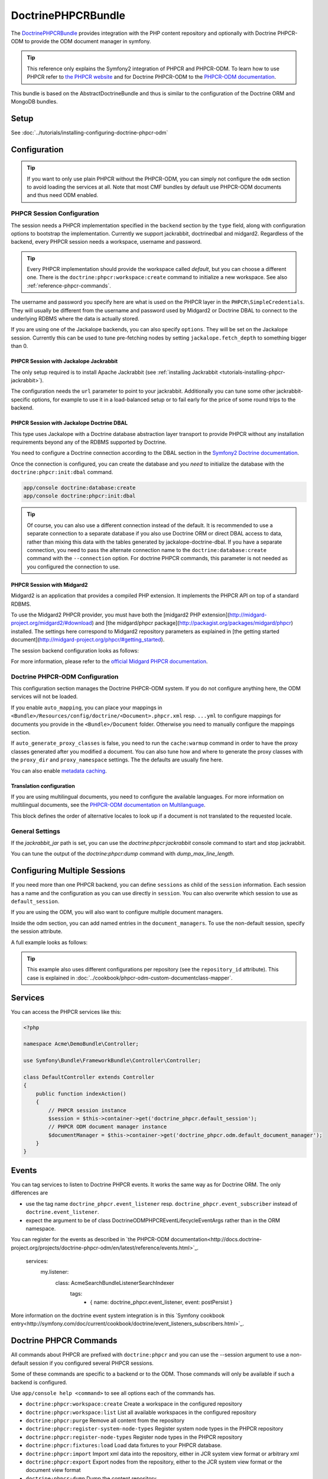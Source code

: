 DoctrinePHPCRBundle
===================

The `DoctrinePHPCRBundle <https://github.com/doctrine/DoctrinePHPCRBundle>`_
provides integration with the PHP content repository and optionally with
Doctrine PHPCR-ODM to provide the ODM document manager in symfony.

.. index:: DoctrinePHPCRBundle, PHPCR, ODM

.. Tip::

    This reference only explains the Symfony2 integration of PHPCR and PHPCR-ODM.
    To learn how to use PHPCR refer to `the PHPCR website <http://phpcr.github.com/>`_ and for
    Doctrine PHPCR-ODM to the `PHPCR-ODM documentation <http://docs.doctrine-project.org/projects/doctrine-phpcr-odm/en/latest/>`_.

This bundle is based on the AbstractDoctrineBundle and thus is similar to the
configuration of the Doctrine ORM and MongoDB bundles.

Setup
-----

See :doc:`../tutorials/installing-configuring-doctrine-phpcr-odm`


Configuration
-------------

.. Tip::

    If you want to only use plain PHPCR without the PHPCR-ODM, you can simply not
    configure the ``odm`` section to avoid loading the services at all. Note that most
    CMF bundles by default use PHPCR-ODM documents and thus need ODM enabled.


PHPCR Session Configuration
~~~~~~~~~~~~~~~~~~~~~~~~~~~

The session needs a PHPCR implementation specified in the ``backend`` section
by the ``type`` field, along with configuration options to bootstrap the
implementation. Currently we support jackrabbit, doctrinedbal and midgard2.
Regardless of the backend, every PHPCR session needs a workspace, username and
password.

.. Tip::

    Every PHPCR implementation should provide the workspace called *default*, but you
    can choose a different one. There is the ``doctrine:phpcr:workspace:create``
    command to initialize a new workspace. See also :ref:`reference-phpcr-commands`.

The username and password you specify here are what is used on the PHPCR layer in the
``PHPCR\SimpleCredentials``. They will usually be different from the username
and password used by Midgard2 or Doctrine DBAL to connect to the
underlying RDBMS where the data is actually stored.

If you are using one of the Jackalope backends, you can also specify ``options``.
They will be set on the Jackalope session. Currently this can be used to tune
pre-fetching nodes by setting ``jackalope.fetch_depth`` to something bigger than
0.

.. configuration-block::

    .. code-block:: yaml

        # app/config/config.yml
        doctrine_phpcr:
            session:
                backend:
                    # see below for how to configure the backend of your choice
                workspace: default
                username: admin
                password: admin
                ## tweak options for jackrabbit and doctrinedbal (all jackalope versions)
                # options:
                #    'jackalope.fetch_depth': 1



PHPCR Session with Jackalope Jackrabbit
"""""""""""""""""""""""""""""""""""""""

The only setup required is to install Apache Jackrabbit (see :ref:`installing Jackrabbit <tutorials-installing-phpcr-jackrabbit>`).

The configuration needs the ``url`` parameter to point to your jackrabbit. Additionally you can
tune some other jackrabbit-specific options, for example to use it in a load-balanced setup or to fail
early for the price of some round trips to the backend.

.. configuration-block::

    .. code-block:: yaml

        # app/config/config.yml
        doctrine_phpcr:
            session:
                backend:
                    type: jackrabbit
                    url: http://localhost:8080/server/
                    ## jackrabbit only, optional. see https://github.com/jackalope/jackalope/blob/master/src/Jackalope/RepositoryFactoryJackrabbit.php
                    # default_header: ...
                    # expect: 'Expect: 100-continue'
                    # enable if you want to have an exception right away if PHPCR login fails
                    # check_login_on_server: false
                    # enable if you experience segmentation faults while working with binary data in documents
                    # disable_stream_wrapper: true
                    # enable if you do not want to use transactions and you neither want the odm to automatically use transactions
                    # its highly recommended NOT to disable transactions
                    # disable_transactions: true

.. _reference-phpcr-doctrinedbal:

PHPCR Session with Jackalope Doctrine DBAL
""""""""""""""""""""""""""""""""""""""""""

This type uses Jackalope with a Doctrine database abstraction layer transport
to provide PHPCR without any installation requirements beyond any of the RDBMS
supported by Doctrine.

You need to configure a Doctrine connection according to the DBAL section in
the `Symfony2 Doctrine documentation <http://symfony.com/doc/current/book/doctrine.html>`_.

.. configuration-block::

    .. code-block:: yaml

        # app/config/config.yml
        doctrine_phpcr:
            session:
                backend:
                    type: doctrinedbal
                    connection: doctrine.dbal.default_connection
                    # enable if you want to have an exception right away if PHPCR login fails
                    # check_login_on_server: false
                    # enable if you experience segmentation faults while working with binary data in documents
                    # disable_stream_wrapper: true
                    # enable if you do not want to use transactions and you neither want the odm to automatically use transactions
                    # its highly recommended NOT to disable transactions
                    # disable_transactions: true


Once the connection is configured, you can create the database and you *need*
to initialize the database with the ``doctrine:phpcr:init:dbal`` command.

.. code-block:: bash

    app/console doctrine:database:create
    app/console doctrine:phpcr:init:dbal

.. Tip::

    Of course, you can also use a different connection instead of the default.
    It is recommended to use a separate connection to a separate database if
    you also use Doctrine ORM or direct DBAL access to data, rather than mixing
    this data with the tables generated by jackalope-doctrine-dbal.
    If you have a separate connection, you need to pass the alternate
    connection name to the ``doctrine:database:create`` command with the
    ``--connection`` option. For doctrine PHPCR commands, this parameter is not
    needed as you configured the connection to use.


PHPCR Session with Midgard2
"""""""""""""""""""""""""""

Midgard2 is an application that provides a compiled PHP extension. It
implements the PHPCR API on top of a standard RDBMS.

To use the Midgard2 PHPCR provider, you must have both the [midgard2 PHP extension](http://midgard-project.org/midgard2/#download)
and [the midgard/phpcr package](http://packagist.org/packages/midgard/phpcr) installed.
The settings here correspond to Midgard2 repository parameters as explained in [the getting started document](http://midgard-project.org/phpcr/#getting_started).

The session backend configuration looks as follows:

.. configuration-block::

    .. code-block:: yaml

        # app/config/config.yml
        doctrine_phpcr:
            session:
                backend:
                    type: midgard2
                    db_type: MySQL
                    db_name: midgard2_test
                    db_host: "0.0.0.0"
                    db_port: 3306
                    db_username: ""
                    db_password: ""
                    db_init: true
                    blobdir: /tmp/cmf-blobs

For more information, please refer to the `official Midgard PHPCR documentation <http://midgard-project.org/phpcr/>`_.

.. _reference-phpcr-odm-configuration:

Doctrine PHPCR-ODM Configuration
~~~~~~~~~~~~~~~~~~~~~~~~~~~~~~~~

This configuration section manages the Doctrine PHPCR-ODM system. If you do not
configure anything here, the ODM services will not be loaded.

If you enable ``auto_mapping``, you can place your mappings in
``<Bundle>/Resources/config/doctrine/<Document>.phpcr.xml`` resp. ``...yml`` to
configure mappings for documents you provide in the ``<Bundle>/Document``
folder. Otherwise you need to manually configure the mappings section.

If ``auto_generate_proxy_classes`` is false, you need to run the ``cache:warmup``
command in order to have the proxy classes generated after you modified a
document. You can also tune how and where to generate the proxy classes with the
``proxy_dir`` and ``proxy_namespace`` settings. The the defaults are usually fine
here.

You can also enable `metadata caching <http://symfony.com/doc/master/reference/configuration/doctrine.html>`_.

.. configuration-block::

    .. code-block:: yaml

        # app/config/config.yml
        doctrine_phpcr:
            odm:
                configuration_id:     ~
                auto_mapping: true
                mappings:
                    <name>:
                        mapping:              true
                        type:                 ~
                        dir:                  ~
                        alias:                ~
                        prefix:               ~
                        is_bundle:            ~
                auto_generate_proxy_classes: %kernel.debug%
                proxy_dir:            %kernel.cache_dir%/doctrine/PHPCRProxies
                proxy_namespace:      PHPCRProxies

                metadata_cache_driver:
                    type:                 array
                    host:                 ~
                    port:                 ~
                    instance_class:       ~
                    class:                ~
                    id:                   ~



Translation configuration
"""""""""""""""""""""""""

.. index:: I18N, Multilanguage

If you are using multilingual documents, you need to configure the available
languages. For more information on multilingual documents, see the
`PHPCR-ODM documentation on Multilanguage <http://docs.doctrine-project.org/projects/doctrine-phpcr-odm/en/latest/reference/multilang.html>`_.

.. configuration-block::

    .. code-block:: yaml

        # app/config/config.yml
        doctrine_phpcr:
            odm:
                ...
                locales:
                    en: [de, fr]
                    de: [en, fr]
                    fr: [en, de]

This block defines the order of alternative locales to look up if a document is
not translated to the requested locale.


General Settings
~~~~~~~~~~~~~~~~

If the `jackrabbit_jar` path is set, you can use the `doctrine:phpcr:jackrabbit`
console command to start and stop jackrabbit.

You can tune the output of the `doctrine:phpcr:dump` command with
`dump_max_line_length`.

.. configuration-block::

    .. code-block:: yaml

        # app/config/config.yml
        doctrine_phpcr:
            jackrabbit_jar:       /path/to/jackrabbit.jar
            dump_max_line_length:  120

.. _multiple-phpcr-sessions:

Configuring Multiple Sessions
-----------------------------

If you need more than one PHPCR backend, you can define ``sessions`` as child
of the ``session`` information. Each session has a name and the configuration
as you can use directly in ``session``. You can also overwrite which session
to use as ``default_session``.


.. configuration-block::

    .. code-block:: yaml

        # app/config/config.yml
        doctrine_phpcr:
            session:
                default_session:      ~
                sessions:
                    <name>:
                        workspace:            ~ # Required
                        username:             ~
                        password:             ~
                        backend:
                            # as above
                        options:
                            # as above

If you are using the ODM, you will also want to configure multiple document managers.

Inside the odm section, you can add named entries in the ``document_managers``.
To use the non-default session, specify the session attribute.

.. configuration-block::

    .. code-block:: yaml

        odm:
            default_document_manager:  ~
            document_managers:
                <name>:
                    # same keys as directly in odm, see above.
                    session: <sessionname>


A full example looks as follows:

.. configuration-block::

    .. code-block:: yaml

        doctrine_phpcr:
            # configure the PHPCR sessions
            session:
                sessions:

                    default:
                        backend: %phpcr_backend%
                        workspace: %phpcr_workspace%
                        username: %phpcr_user%
                        password: %phpcr_pass%

                    website:
                        backend:
                            type: jackrabbit
                            url: %magnolia_url%
                        workspace: website
                        username: %magnolia_user%
                        password: %magnolia_pass%

                    dms:
                        backend:
                            type: jackrabbit
                            url: %magnolia_url%
                        workspace: dms
                        username: %magnolia_user%
                        password: %magnolia_pass%
            # enable the ODM layer
            odm:
                document_managers:
                    default:
                        session: default
                        mappings:
                            SandboxMainBundle: ~
                            SymfonyCmfContentBundle: ~
                            SymfonyCmfMenuBundle: ~
                            SymfonyCmfRoutingExtraBundle: ~

                    website:
                        session: website
                        configuration_id: sandbox_magnolia.odm_configuration
                        mappings:
                            SandboxMagnoliaBundle: ~

                    dms:
                        session: dms
                        configuration_id: sandbox_magnolia.odm_configuration
                        mappings:
                            SandboxMagnoliaBundle: ~

                auto_generate_proxy_classes: %kernel.debug%

.. tip::

    This example also uses different configurations per repository (see the
    ``repository_id`` attribute). This case is explained in
    :doc:`../cookbook/phpcr-odm-custom-documentclass-mapper`.

.. _reference-phpcr-commands:


Services
--------

You can access the PHPCR services like this:

.. code-block:: php

    <?php

    namespace Acme\DemoBundle\Controller;

    use Symfony\Bundle\FrameworkBundle\Controller\Controller;

    class DefaultController extends Controller
    {
        public function indexAction()
        {
            // PHPCR session instance
            $session = $this->container->get('doctrine_phpcr.default_session');
            // PHPCR ODM document manager instance
            $documentManager = $this->container->get('doctrine_phpcr.odm.default_document_manager');
        }
    }


Events
------

You can tag services to listen to Doctrine PHPCR events. It works the same way
as for Doctrine ORM. The only differences are

* use the tag name ``doctrine_phpcr.event_listener`` resp. ``doctrine_phpcr.event_subscriber`` instead of ``doctrine.event_listener``.
* expect the argument to be of class Doctrine\ODM\PHPCR\Event\LifecycleEventArgs rather than in the ORM namespace.

You can register for the events as described in `the PHPCR-ODM documentation<http://docs.doctrine-project.org/projects/doctrine-phpcr-odm/en/latest/reference/events.html>`_.

    services:
        my.listener:
            class: Acme\SearchBundle\Listener\SearchIndexer
                tags:
                    - { name: doctrine_phpcr.event_listener, event: postPersist }

More information on the doctrine event system integration is in this `Symfony cookbook entry<http://symfony.com/doc/current/cookbook/doctrine/event_listeners_subscribers.html>`_.



Doctrine PHPCR Commands
-----------------------

All commands about PHPCR are prefixed with ``doctrine:phpcr`` and you can use
the --session argument to use a non-default session if you configured several
PHPCR sessions.

Some of these commands are specific to a backend or to the ODM. Those commands
will only be available if such a backend is configured.

Use ``app/console help <command>`` to see all options each of the commands has.

- ``doctrine:phpcr:workspace:create``  Create a workspace in the configured repository
- ``doctrine:phpcr:workspace:list``  List all available workspaces in the configured repository
- ``doctrine:phpcr:purge``  Remove all content from the repository
- ``doctrine:phpcr:register-system-node-types``  Register system node types in the PHPCR repository
- ``doctrine:phpcr:register-node-types``  Register node types in the PHPCR repository
- ``doctrine:phpcr:fixtures:load``  Load data fixtures to your PHPCR database.
- ``doctrine:phpcr:import``  Import xml data into the repository, either in JCR system view format or arbitrary xml
- ``doctrine:phpcr:export``  Export nodes from the repository, either to the JCR system view format or the document view format
- ``doctrine:phpcr:dump``  Dump the content repository
- ``doctrine:phpcr:query``  Execute a JCR SQL2 statement
- ``doctrine:phpcr:mapping:info``  Shows basic information about all mapped documents


.. note::

    To use the ``doctrine:phpcr:fixtures:load`` command, you additionally need to install the
    `DoctrineFixturesBundle<http://symfony.com/doc/current/bundles/DoctrineFixturesBundle/index.html>`_
    and its dependencies. See that documentation page for how to use fixtures.


Jackrabbit specific commands
~~~~~~~~~~~~~~~~~~~~~~~~~~~~

If you are using jackalope-jackrabbit, you also have a command to start and stop the
jackrabbit server:

-  ``jackalope:run:jackrabbit``  Start and stop the Jackrabbit server


Doctrine DBAL specific commands
~~~~~~~~~~~~~~~~~~~~~~~~~~~~~~~

If you are using jackalope-doctrine-dbal, you have a command to initialize the
database:

- ``jackalope:init:dbal``   Prepare the database for Jackalope Doctrine DBAL

Note that you can also use the doctrine dbal command to create the database.


Some example command runs
~~~~~~~~~~~~~~~~~~~~~~~~~

Running `SQL2 queries <http://www.h2database.com/jcr/grammar.html>`_ against the repository

.. code-block:: bash

    app/console doctrine:phpcr:query "SELECT title FROM [nt:unstructured] WHERE NAME() = 'home'"


Dumping nodes under /cms/simple including their properties

.. code-block:: bash

    app/console doctrine:phpcr:dump /cms/simple --props=yes


